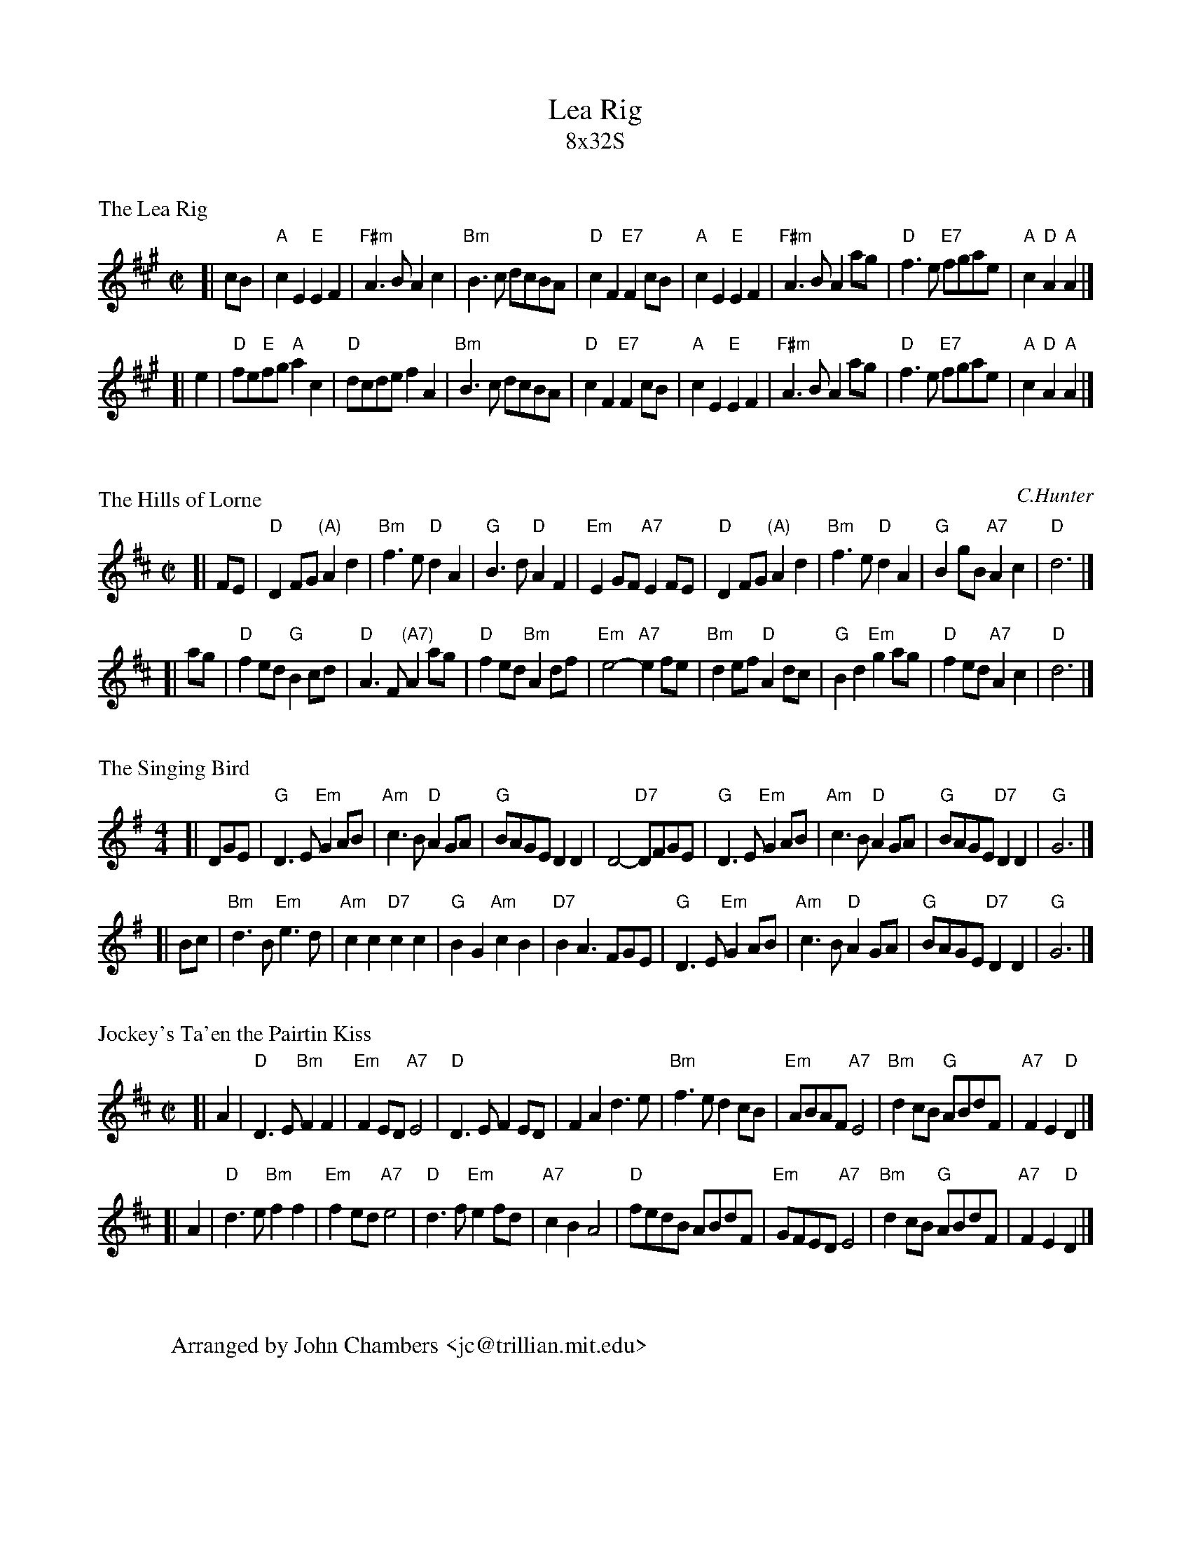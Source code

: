 
X: 0
T: Lea Rig
T: 8x32S
R: strathspey
Z: John Chambers <jc@trillian.mit.edu>
K: A

X: 1
P: The Lea Rig
R: air
Z: John Chambers <jc@trillian.mit.edu>
M: C|
L: 1/8
K: A
[| cB | "A"c2E2 "E"E2F2 | "F#m"A3B A2c2 | "Bm"B3c dcBA | "D"c2F2 "E7"F2cB \
| "A"c2E2 "E"E2F2 | "F#m"A3B A2ag | "D"f3e "E7"fgae | "A"c2"D"A2 "A"A2 |]
[| e2 \
| "D"fe"E"fg "A"a2c2 | "D"dcde f2A2 | "Bm"B3c dcBA | "D"c2F2 "E7"F2cB \
| "A"c2E2 "E"E2F2 | "F#m"A3B A2ag | "D"f3e "E7"fgae | "A"c2"D"A2 "A"A2 |]

X: 2
P: The Hills of Lorne
C: C.Hunter
R: air
B: James Hunter #17, BSFC III-13 & IV-3
N:
N: Hunter attributes this tune to "Charlie Hunter of Oban, a radio operator
N: on the MacBrayne steamers which ply the west-coast routes."
Z: John Chambers <jc@trillian.mit.edu>
M: C|
L: 1/8
K: D
[| FE \
| "D"D2FG "(A)"A2d2 | "Bm"f3e "D"d2A2 | "G"B3d "D"A2F2 | "Em"E2GF "A7"E2FE \
| "D"D2FG "(A)"A2d2 | "Bm"f3e "D"d2A2 | "G"B2gB "A7"A2c2 | "D"d6 |]
[| ag \
| "D"f2ed "G"B2cd | "D"A3F "(A7)"A2ag | "D"f2ed "Bm"A2df | "Em"e4- "A7"e2fe \
| "Bm"d2ef "D"A2dc | "G"B2d2 "Em"g2ag | "D"f2ed "A7"A2c2 | "D"d6 |]

X: 3
P: The Singing Bird
R: air
Z: John Chambers <jc@trillian.mit.edu>
M: 4/4
L: 1/8
K: G
[| DGE \
| "G"D3E "Em"G2AB | "Am"c3B "D"A2GA | "G"BAGE D2D2 | D4- "D7"DFGE \
| "G"D3E "Em"G2AB | "Am"c3B "D"A2GA | "G"BAGE "D7"D2D2 | "G"G6 |]
[| Bc \
| "Bm"d3B "Em"e3d | "Am"c2c2 "D7"c2c2 | "G"B2G2 "Am"c2B2 | "D7"B2A3 FGE \
| "G"D3E "Em"G2AB | "Am"c3B "D"A2GA | "G"BAGE "D7"D2D2 | "G"G6 |]

X: 4
P: Jockey's Ta'en the Pairtin Kiss
R: air
Z: John Chambers <jc@trillian.mit.edu>
M: C|
L: 1/8
K: D
[| A2 \
| "D"D3E "Bm"F2F2 | "Em"F2ED "A7"E4 | "D"D3E F2ED | F2A2 d3e \
| "Bm"f3e d2cB | "Em"ABAF "A7"E4 | "Bm"d2cB "G"ABdF | "A7"F2E2 "D"D2 |]
[| A2 \
| "D"d3e "Bm"f2f2 | "Em"f2ed "A7"e4 |  "D"d3f "Em"e2fd | "A7"c2B2 A4 \
| "D"fedB ABdF | "Em"GFED "A7"E4 | "Bm"d2cB "G"ABdF | "A7"F2E2 "D"D2 |]

X: 5
W: Arranged by John Chambers <jc@trillian.mit.edu>
K: C


